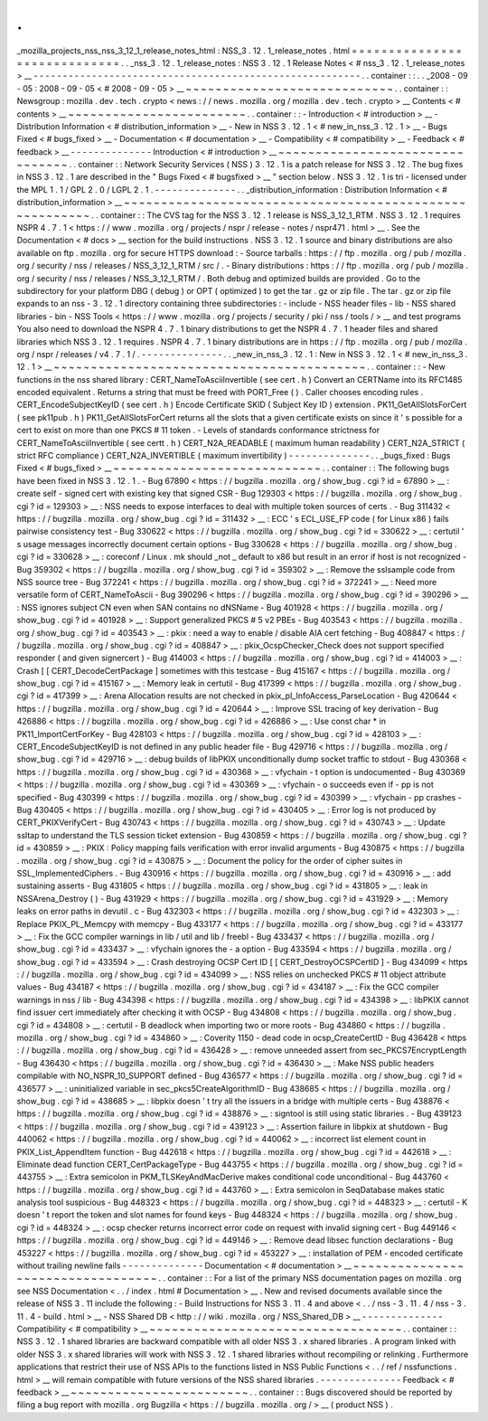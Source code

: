 .
.
_mozilla_projects_nss_nss_3_12_1_release_notes_html
:
NSS_3
.
12
.
1_release_notes
.
html
=
=
=
=
=
=
=
=
=
=
=
=
=
=
=
=
=
=
=
=
=
=
=
=
=
=
=
=
=
.
.
_nss_3
.
12
.
1_release_notes
:
NSS
3
.
12
.
1
Release
Notes
<
#
nss_3
.
12
.
1_release_notes
>
__
-
-
-
-
-
-
-
-
-
-
-
-
-
-
-
-
-
-
-
-
-
-
-
-
-
-
-
-
-
-
-
-
-
-
-
-
-
-
-
-
-
-
-
-
-
-
-
-
-
-
-
-
-
-
-
-
.
.
container
:
:
.
.
_2008
-
09
-
05
:
2008
-
09
-
05
<
#
2008
-
09
-
05
>
__
~
~
~
~
~
~
~
~
~
~
~
~
~
~
~
~
~
~
~
~
~
~
~
~
~
~
~
~
.
.
container
:
:
Newsgroup
:
mozilla
.
dev
.
tech
.
crypto
<
news
:
/
/
news
.
mozilla
.
org
/
mozilla
.
dev
.
tech
.
crypto
>
__
Contents
<
#
contents
>
__
~
~
~
~
~
~
~
~
~
~
~
~
~
~
~
~
~
~
~
~
~
~
~
~
.
.
container
:
:
-
Introduction
<
#
introduction
>
__
-
Distribution
Information
<
#
distribution_information
>
__
-
New
in
NSS
3
.
12
.
1
<
#
new_in_nss_3
.
12
.
1
>
__
-
Bugs
Fixed
<
#
bugs_fixed
>
__
-
Documentation
<
#
documentation
>
__
-
Compatibility
<
#
compatibility
>
__
-
Feedback
<
#
feedback
>
__
-
-
-
-
-
-
-
-
-
-
-
-
-
-
Introduction
<
#
introduction
>
__
~
~
~
~
~
~
~
~
~
~
~
~
~
~
~
~
~
~
~
~
~
~
~
~
~
~
~
~
~
~
~
~
.
.
container
:
:
Network
Security
Services
(
NSS
)
3
.
12
.
1
is
a
patch
release
for
NSS
3
.
12
.
The
bug
fixes
in
NSS
3
.
12
.
1
are
described
in
the
"
Bugs
Fixed
<
#
bugsfixed
>
__
"
section
below
.
NSS
3
.
12
.
1
is
tri
-
licensed
under
the
MPL
1
.
1
/
GPL
2
.
0
/
LGPL
2
.
1
.
-
-
-
-
-
-
-
-
-
-
-
-
-
-
.
.
_distribution_information
:
Distribution
Information
<
#
distribution_information
>
__
~
~
~
~
~
~
~
~
~
~
~
~
~
~
~
~
~
~
~
~
~
~
~
~
~
~
~
~
~
~
~
~
~
~
~
~
~
~
~
~
~
~
~
~
~
~
~
~
~
~
~
~
~
~
~
~
.
.
container
:
:
The
CVS
tag
for
the
NSS
3
.
12
.
1
release
is
NSS_3_12_1_RTM
.
NSS
3
.
12
.
1
requires
NSPR
4
.
7
.
1
<
https
:
/
/
www
.
mozilla
.
org
/
projects
/
nspr
/
release
-
notes
/
nspr471
.
html
>
__
.
See
the
Documentation
<
#
docs
>
__
section
for
the
build
instructions
.
NSS
3
.
12
.
1
source
and
binary
distributions
are
also
available
on
ftp
.
mozilla
.
org
for
secure
HTTPS
download
:
-
Source
tarballs
:
https
:
/
/
ftp
.
mozilla
.
org
/
pub
/
mozilla
.
org
/
security
/
nss
/
releases
/
NSS_3_12_1_RTM
/
src
/
.
-
Binary
distributions
:
https
:
/
/
ftp
.
mozilla
.
org
/
pub
/
mozilla
.
org
/
security
/
nss
/
releases
/
NSS_3_12_1_RTM
/
.
Both
debug
and
optimized
builds
are
provided
.
Go
to
the
subdirectory
for
your
platform
DBG
(
debug
)
or
OPT
(
optimized
)
to
get
the
tar
.
gz
or
zip
file
.
The
tar
.
gz
or
zip
file
expands
to
an
nss
-
3
.
12
.
1
directory
containing
three
subdirectories
:
-
include
-
NSS
header
files
-
lib
-
NSS
shared
libraries
-
bin
-
NSS
Tools
<
https
:
/
/
www
.
mozilla
.
org
/
projects
/
security
/
pki
/
nss
/
tools
/
>
__
and
test
programs
You
also
need
to
download
the
NSPR
4
.
7
.
1
binary
distributions
to
get
the
NSPR
4
.
7
.
1
header
files
and
shared
libraries
which
NSS
3
.
12
.
1
requires
.
NSPR
4
.
7
.
1
binary
distributions
are
in
https
:
/
/
ftp
.
mozilla
.
org
/
pub
/
mozilla
.
org
/
nspr
/
releases
/
v4
.
7
.
1
/
.
-
-
-
-
-
-
-
-
-
-
-
-
-
-
.
.
_new_in_nss_3
.
12
.
1
:
New
in
NSS
3
.
12
.
1
<
#
new_in_nss_3
.
12
.
1
>
__
~
~
~
~
~
~
~
~
~
~
~
~
~
~
~
~
~
~
~
~
~
~
~
~
~
~
~
~
~
~
~
~
~
~
~
~
~
~
~
~
~
~
.
.
container
:
:
-
New
functions
in
the
nss
shared
library
:
CERT_NameToAsciiInvertible
(
see
cert
.
h
)
Convert
an
CERTName
into
its
RFC1485
encoded
equivalent
.
Returns
a
string
that
must
be
freed
with
PORT_Free
(
)
.
Caller
chooses
encoding
rules
.
CERT_EncodeSubjectKeyID
(
see
cert
.
h
)
Encode
Certificate
SKID
(
Subject
Key
ID
)
extension
.
PK11_GetAllSlotsForCert
(
see
pk11pub
.
h
)
PK11_GetAllSlotsForCert
returns
all
the
slots
that
a
given
certificate
exists
on
since
it
'
s
possible
for
a
cert
to
exist
on
more
than
one
PKCS
#
11
token
.
-
Levels
of
standards
conformance
strictness
for
CERT_NameToAsciiInvertible
(
see
certt
.
h
)
CERT_N2A_READABLE
(
maximum
human
readability
)
CERT_N2A_STRICT
(
strict
RFC
compliance
)
CERT_N2A_INVERTIBLE
(
maximum
invertibility
)
-
-
-
-
-
-
-
-
-
-
-
-
-
-
.
.
_bugs_fixed
:
Bugs
Fixed
<
#
bugs_fixed
>
__
~
~
~
~
~
~
~
~
~
~
~
~
~
~
~
~
~
~
~
~
~
~
~
~
~
~
~
~
.
.
container
:
:
The
following
bugs
have
been
fixed
in
NSS
3
.
12
.
1
.
-
Bug
67890
<
https
:
/
/
bugzilla
.
mozilla
.
org
/
show_bug
.
cgi
?
id
=
67890
>
__
:
create
self
-
signed
cert
with
existing
key
that
signed
CSR
-
Bug
129303
<
https
:
/
/
bugzilla
.
mozilla
.
org
/
show_bug
.
cgi
?
id
=
129303
>
__
:
NSS
needs
to
expose
interfaces
to
deal
with
multiple
token
sources
of
certs
.
-
Bug
311432
<
https
:
/
/
bugzilla
.
mozilla
.
org
/
show_bug
.
cgi
?
id
=
311432
>
__
:
ECC
'
s
ECL_USE_FP
code
(
for
Linux
x86
)
fails
pairwise
consistency
test
-
Bug
330622
<
https
:
/
/
bugzilla
.
mozilla
.
org
/
show_bug
.
cgi
?
id
=
330622
>
__
:
certutil
'
s
usage
messages
incorrectly
document
certain
options
-
Bug
330628
<
https
:
/
/
bugzilla
.
mozilla
.
org
/
show_bug
.
cgi
?
id
=
330628
>
__
:
coreconf
/
Linux
.
mk
should
\
_not
\
_
default
to
x86
but
result
in
an
error
if
host
is
not
recognized
-
Bug
359302
<
https
:
/
/
bugzilla
.
mozilla
.
org
/
show_bug
.
cgi
?
id
=
359302
>
__
:
Remove
the
sslsample
code
from
NSS
source
tree
-
Bug
372241
<
https
:
/
/
bugzilla
.
mozilla
.
org
/
show_bug
.
cgi
?
id
=
372241
>
__
:
Need
more
versatile
form
of
CERT_NameToAscii
-
Bug
390296
<
https
:
/
/
bugzilla
.
mozilla
.
org
/
show_bug
.
cgi
?
id
=
390296
>
__
:
NSS
ignores
subject
CN
even
when
SAN
contains
no
dNSName
-
Bug
401928
<
https
:
/
/
bugzilla
.
mozilla
.
org
/
show_bug
.
cgi
?
id
=
401928
>
__
:
Support
generalized
PKCS
#
5
v2
PBEs
-
Bug
403543
<
https
:
/
/
bugzilla
.
mozilla
.
org
/
show_bug
.
cgi
?
id
=
403543
>
__
:
pkix
:
need
a
way
to
enable
/
disable
AIA
cert
fetching
-
Bug
408847
<
https
:
/
/
bugzilla
.
mozilla
.
org
/
show_bug
.
cgi
?
id
=
408847
>
__
:
pkix_OcspChecker_Check
does
not
support
specified
responder
(
and
given
signercert
)
-
Bug
414003
<
https
:
/
/
bugzilla
.
mozilla
.
org
/
show_bug
.
cgi
?
id
=
414003
>
__
:
Crash
[
[
CERT_DecodeCertPackage
]
sometimes
with
this
testcase
-
Bug
415167
<
https
:
/
/
bugzilla
.
mozilla
.
org
/
show_bug
.
cgi
?
id
=
415167
>
__
:
Memory
leak
in
certutil
-
Bug
417399
<
https
:
/
/
bugzilla
.
mozilla
.
org
/
show_bug
.
cgi
?
id
=
417399
>
__
:
Arena
Allocation
results
are
not
checked
in
pkix_pl_InfoAccess_ParseLocation
-
Bug
420644
<
https
:
/
/
bugzilla
.
mozilla
.
org
/
show_bug
.
cgi
?
id
=
420644
>
__
:
Improve
SSL
tracing
of
key
derivation
-
Bug
426886
<
https
:
/
/
bugzilla
.
mozilla
.
org
/
show_bug
.
cgi
?
id
=
426886
>
__
:
Use
const
char
\
*
in
PK11_ImportCertForKey
-
Bug
428103
<
https
:
/
/
bugzilla
.
mozilla
.
org
/
show_bug
.
cgi
?
id
=
428103
>
__
:
CERT_EncodeSubjectKeyID
is
not
defined
in
any
public
header
file
-
Bug
429716
<
https
:
/
/
bugzilla
.
mozilla
.
org
/
show_bug
.
cgi
?
id
=
429716
>
__
:
debug
builds
of
libPKIX
unconditionally
dump
socket
traffic
to
stdout
-
Bug
430368
<
https
:
/
/
bugzilla
.
mozilla
.
org
/
show_bug
.
cgi
?
id
=
430368
>
__
:
vfychain
-
t
option
is
undocumented
-
Bug
430369
<
https
:
/
/
bugzilla
.
mozilla
.
org
/
show_bug
.
cgi
?
id
=
430369
>
__
:
vfychain
-
o
succeeds
even
if
-
pp
is
not
specified
-
Bug
430399
<
https
:
/
/
bugzilla
.
mozilla
.
org
/
show_bug
.
cgi
?
id
=
430399
>
__
:
vfychain
-
pp
crashes
-
Bug
430405
<
https
:
/
/
bugzilla
.
mozilla
.
org
/
show_bug
.
cgi
?
id
=
430405
>
__
:
Error
log
is
not
produced
by
CERT_PKIXVerifyCert
-
Bug
430743
<
https
:
/
/
bugzilla
.
mozilla
.
org
/
show_bug
.
cgi
?
id
=
430743
>
__
:
Update
ssltap
to
understand
the
TLS
session
ticket
extension
-
Bug
430859
<
https
:
/
/
bugzilla
.
mozilla
.
org
/
show_bug
.
cgi
?
id
=
430859
>
__
:
PKIX
:
Policy
mapping
fails
verification
with
error
invalid
arguments
-
Bug
430875
<
https
:
/
/
bugzilla
.
mozilla
.
org
/
show_bug
.
cgi
?
id
=
430875
>
__
:
Document
the
policy
for
the
order
of
cipher
suites
in
SSL_ImplementedCiphers
.
-
Bug
430916
<
https
:
/
/
bugzilla
.
mozilla
.
org
/
show_bug
.
cgi
?
id
=
430916
>
__
:
add
sustaining
asserts
-
Bug
431805
<
https
:
/
/
bugzilla
.
mozilla
.
org
/
show_bug
.
cgi
?
id
=
431805
>
__
:
leak
in
NSSArena_Destroy
(
)
-
Bug
431929
<
https
:
/
/
bugzilla
.
mozilla
.
org
/
show_bug
.
cgi
?
id
=
431929
>
__
:
Memory
leaks
on
error
paths
in
devutil
.
c
-
Bug
432303
<
https
:
/
/
bugzilla
.
mozilla
.
org
/
show_bug
.
cgi
?
id
=
432303
>
__
:
Replace
PKIX_PL_Memcpy
with
memcpy
-
Bug
433177
<
https
:
/
/
bugzilla
.
mozilla
.
org
/
show_bug
.
cgi
?
id
=
433177
>
__
:
Fix
the
GCC
compiler
warnings
in
lib
/
util
and
lib
/
freebl
-
Bug
433437
<
https
:
/
/
bugzilla
.
mozilla
.
org
/
show_bug
.
cgi
?
id
=
433437
>
__
:
vfychain
ignores
the
-
a
option
-
Bug
433594
<
https
:
/
/
bugzilla
.
mozilla
.
org
/
show_bug
.
cgi
?
id
=
433594
>
__
:
Crash
destroying
OCSP
Cert
ID
[
[
CERT_DestroyOCSPCertID
]
-
Bug
434099
<
https
:
/
/
bugzilla
.
mozilla
.
org
/
show_bug
.
cgi
?
id
=
434099
>
__
:
NSS
relies
on
unchecked
PKCS
#
11
object
attribute
values
-
Bug
434187
<
https
:
/
/
bugzilla
.
mozilla
.
org
/
show_bug
.
cgi
?
id
=
434187
>
__
:
Fix
the
GCC
compiler
warnings
in
nss
/
lib
-
Bug
434398
<
https
:
/
/
bugzilla
.
mozilla
.
org
/
show_bug
.
cgi
?
id
=
434398
>
__
:
libPKIX
cannot
find
issuer
cert
immediately
after
checking
it
with
OCSP
-
Bug
434808
<
https
:
/
/
bugzilla
.
mozilla
.
org
/
show_bug
.
cgi
?
id
=
434808
>
__
:
certutil
-
B
deadlock
when
importing
two
or
more
roots
-
Bug
434860
<
https
:
/
/
bugzilla
.
mozilla
.
org
/
show_bug
.
cgi
?
id
=
434860
>
__
:
Coverity
1150
-
dead
code
in
ocsp_CreateCertID
-
Bug
436428
<
https
:
/
/
bugzilla
.
mozilla
.
org
/
show_bug
.
cgi
?
id
=
436428
>
__
:
remove
unneeded
assert
from
sec_PKCS7EncryptLength
-
Bug
436430
<
https
:
/
/
bugzilla
.
mozilla
.
org
/
show_bug
.
cgi
?
id
=
436430
>
__
:
Make
NSS
public
headers
compilable
with
NO_NSPR_10_SUPPORT
defined
-
Bug
436577
<
https
:
/
/
bugzilla
.
mozilla
.
org
/
show_bug
.
cgi
?
id
=
436577
>
__
:
uninitialized
variable
in
sec_pkcs5CreateAlgorithmID
-
Bug
438685
<
https
:
/
/
bugzilla
.
mozilla
.
org
/
show_bug
.
cgi
?
id
=
438685
>
__
:
libpkix
doesn
'
t
try
all
the
issuers
in
a
bridge
with
multiple
certs
-
Bug
438876
<
https
:
/
/
bugzilla
.
mozilla
.
org
/
show_bug
.
cgi
?
id
=
438876
>
__
:
signtool
is
still
using
static
libraries
.
-
Bug
439123
<
https
:
/
/
bugzilla
.
mozilla
.
org
/
show_bug
.
cgi
?
id
=
439123
>
__
:
Assertion
failure
in
libpkix
at
shutdown
-
Bug
440062
<
https
:
/
/
bugzilla
.
mozilla
.
org
/
show_bug
.
cgi
?
id
=
440062
>
__
:
incorrect
list
element
count
in
PKIX_List_AppendItem
function
-
Bug
442618
<
https
:
/
/
bugzilla
.
mozilla
.
org
/
show_bug
.
cgi
?
id
=
442618
>
__
:
Eliminate
dead
function
CERT_CertPackageType
-
Bug
443755
<
https
:
/
/
bugzilla
.
mozilla
.
org
/
show_bug
.
cgi
?
id
=
443755
>
__
:
Extra
semicolon
in
PKM_TLSKeyAndMacDerive
makes
conditional
code
unconditional
-
Bug
443760
<
https
:
/
/
bugzilla
.
mozilla
.
org
/
show_bug
.
cgi
?
id
=
443760
>
__
:
Extra
semicolon
in
SeqDatabase
makes
static
analysis
tool
suspicious
-
Bug
448323
<
https
:
/
/
bugzilla
.
mozilla
.
org
/
show_bug
.
cgi
?
id
=
448323
>
__
:
certutil
-
K
doesn
'
t
report
the
token
and
slot
names
for
found
keys
-
Bug
448324
<
https
:
/
/
bugzilla
.
mozilla
.
org
/
show_bug
.
cgi
?
id
=
448324
>
__
:
ocsp
checker
returns
incorrect
error
code
on
request
with
invalid
signing
cert
-
Bug
449146
<
https
:
/
/
bugzilla
.
mozilla
.
org
/
show_bug
.
cgi
?
id
=
449146
>
__
:
Remove
dead
libsec
function
declarations
-
Bug
453227
<
https
:
/
/
bugzilla
.
mozilla
.
org
/
show_bug
.
cgi
?
id
=
453227
>
__
:
installation
of
PEM
-
encoded
certificate
without
trailing
newline
fails
-
-
-
-
-
-
-
-
-
-
-
-
-
-
Documentation
<
#
documentation
>
__
~
~
~
~
~
~
~
~
~
~
~
~
~
~
~
~
~
~
~
~
~
~
~
~
~
~
~
~
~
~
~
~
~
~
.
.
container
:
:
For
a
list
of
the
primary
NSS
documentation
pages
on
mozilla
.
org
see
NSS
Documentation
<
.
.
/
index
.
html
#
Documentation
>
__
.
New
and
revised
documents
available
since
the
release
of
NSS
3
.
11
include
the
following
:
-
Build
Instructions
for
NSS
3
.
11
.
4
and
above
<
.
.
/
nss
-
3
.
11
.
4
/
nss
-
3
.
11
.
4
-
build
.
html
>
__
-
NSS
Shared
DB
<
http
:
/
/
wiki
.
mozilla
.
org
/
NSS_Shared_DB
>
__
-
-
-
-
-
-
-
-
-
-
-
-
-
-
Compatibility
<
#
compatibility
>
__
~
~
~
~
~
~
~
~
~
~
~
~
~
~
~
~
~
~
~
~
~
~
~
~
~
~
~
~
~
~
~
~
~
~
.
.
container
:
:
NSS
3
.
12
.
1
shared
libraries
are
backward
compatible
with
all
older
NSS
3
.
x
shared
libraries
.
A
program
linked
with
older
NSS
3
.
x
shared
libraries
will
work
with
NSS
3
.
12
.
1
shared
libraries
without
recompiling
or
relinking
.
Furthermore
applications
that
restrict
their
use
of
NSS
APIs
to
the
functions
listed
in
NSS
Public
Functions
<
.
.
/
ref
/
nssfunctions
.
html
>
__
will
remain
compatible
with
future
versions
of
the
NSS
shared
libraries
.
-
-
-
-
-
-
-
-
-
-
-
-
-
-
Feedback
<
#
feedback
>
__
~
~
~
~
~
~
~
~
~
~
~
~
~
~
~
~
~
~
~
~
~
~
~
~
.
.
container
:
:
Bugs
discovered
should
be
reported
by
filing
a
bug
report
with
mozilla
.
org
Bugzilla
<
https
:
/
/
bugzilla
.
mozilla
.
org
/
>
__
(
product
NSS
)
.
